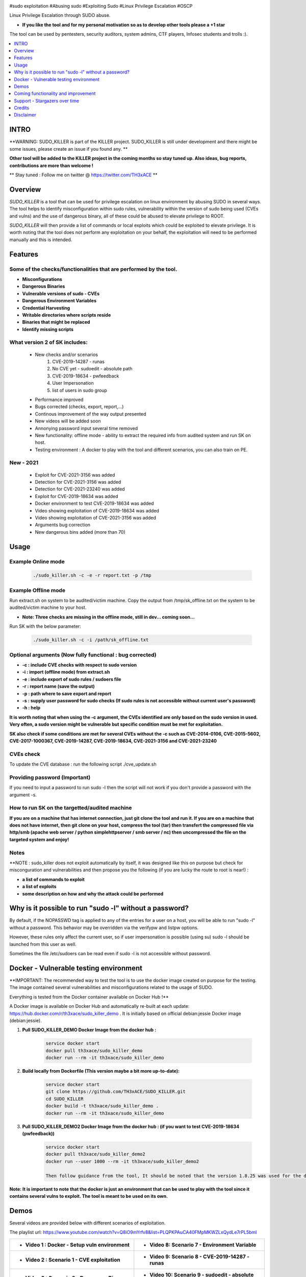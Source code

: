 .. raw:: html

   <h1 align="center">

.. image:: ./pictures/SUDO KILLER2.JPG
 	:width: 700px
 	:alt: Project

.. raw:: html

   <br class="title">
   KILLER PROJECT
   <br>

.. image:: https://img.shields.io/github/last-commit/TH3xACE/SUDO_KILLER?style=plastic
   :target: https://github.com/TH3xACE/SUDO_KILLER
   :alt: Last Commit

.. image:: https://img.shields.io/microbadger/image-size/th3xace/sudo_killer_demo?style=plastic
    :target: https://hub.docker.com/r/th3xace/sudo_killer_demo
    :alt: Docker Size

.. image:: https://img.shields.io/docker/cloud/build/koutto/jok3r.svg
    :target: https://hub.docker.com/r/th3xace/sudo_killer_demo
    :alt: Docker Build Status
	
.. raw:: html

   </h1>

#sudo exploitation #Abusing sudo #Exploiting Sudo #Linux Privilege Escalation #OSCP

Linux Privilege Escalation through SUDO abuse.

* **If you like the tool and for my personal motivation so as to develop other tools please a +1 star** 

The tool can be used by pentesters, security auditors, system admins, CTF players, Infosec students and trolls :).


.. contents:: 
    :local:
    :depth: 1

=============
INTRO
=============

**WARNING: SUDO_KILLER is part of the KILLER project. SUDO_KILLER is still under development 
and there might be some issues, please create an issue if you found any. **

**Other tool will be added to the KILLER project in the coming months so stay tuned up. Also ideas, bug reports, contributions are more than welcome !**

** Stay tuned : Follow me on twitter @ https://twitter.com/TH3xACE **

=============
Overview
=============

*SUDO_KILLER* is a tool that can be used for privilege escalation on linux environment by abusing SUDO in several ways. 
The tool helps to identify misconfiguration within sudo rules, vulnerability within the version of sudo being used (CVEs and vulns) and the use of dangerous binary, all of these could be abused to elevate privilege to ROOT.

*SUDO_KILLER* will then provide a list of commands or local exploits which could be exploited to elevate privilege. 
It is worth noting that the tool does not perform any exploitation on your behalf, the exploitation will need to be performed manually and this is intended.


=============
Features
=============

Some of the checks/functionalities that are performed by the tool. 
--------------------------
* **Misconfigurations**
* **Dangerous Binaries**
* **Vulnerable versions of sudo - CVEs**
* **Dangerous Environment Variables**
* **Credential Harvesting**
* **Writable directories where scripts reside**
* **Binaries that might be replaced**
* **Identify missing scripts**

What version 2 of SK includes: 
-------------------------
  * New checks and/or scenarios
	 1. CVE-2019-14287 - runas
	 2. No CVE yet - sudoedit - absolute path
	 3. CVE-2019-18634 - pwfeedback
	 4. User Impersonation
	 5. list of users in sudo group
  * Performance improved
  * Bugs corrected (checks, export, report,...)
  * Continous improvement of the way output presented 
  * New videos will be added soon
  * Annonying password input several time removed
  * New functionality: offline mode - ability to extract the required info from audited system and run SK on host.
  * Testing environment : A docker to play with the tool and different scenarios, you can also train on PE.

New - 2021
-------------------
  * Exploit for CVE-2021-3156 was added
  * Detection for CVE-2021-3156 was added
  * Detection for CVE-2021-23240 was added
  * Exploit for CVE-2019-18634 was added
  * Docker environment to test CVE-2019-18634 was added
  * Video showing exploitation of CVE-2019-18634 was added
  * Video showing exploitation of CVE-2021-3156 was added
  * Arguments bug correction
  * New dangerous bins added (more than 70)

=============
Usage
=============

Example Online mode
--------------------------
 .. code-block:: console
 
 	./sudo_killer.sh -c -e -r report.txt -p /tmp
	
	
Example Offline mode
--------------------------
Run extract.sh on system to be audited/victim machine.
Copy the output from /tmp/sk_offline.txt on the system to be audited/victim machine to your host.

* **Note: Three checks are missing in the offline mode, still in dev... coming soon...**

Run SK with the below parameter:

 .. code-block:: console
 
 	./sudo_killer.sh -c -i /path/sk_offline.txt
	

Optional arguments (Now fully functional : bug corrected)
--------------------------

* **-c : include CVE checks with respect to sudo version**
* **-i : import (offline mode) from extract.sh**
* **-e : include export of sudo rules / sudoers file**
* **-r : report name (save the output)**
* **-p : path where to save export and report**
* **-s : supply user password for sudo checks (If sudo rules is not accessible without current user's password)**
* **-h : help**

**It is worth noting that when using the -c argument, the CVEs identified are only based on the sudo version in used.**
**Very often, a sudo version might be vulnerable but specific condition must be met for exploitation.**

**SK also check if some conditions are met for several CVEs without the -c such as CVE-2014-0106, CVE-2015-5602, CVE-2017-1000367, CVE-2019-14287, CVE-2019-18634, CVE-2021-3156 and CVE-2021-23240**

CVEs check
--------------------------

To update the CVE database : run the following script ./cve_update.sh


Providing password (**Important**)
--------------------------

If you need to input a password to run sudo -l then the script will not work if you don't provide a password with the argument -s.

How to run SK on the targetted/audited machine
--------------------------

**If you are on a machine that has internet connection, just git clone the tool and run it. If you are on a machine that does not have internet, then git clone on your host, compress the tool (tar) then transfert the compressed file via http/smb (apache web server / python simplehttpserver / smb server / nc) then uncompressed the file on the targeted system and enjoy!**



Notes
--------------------------

**NOTE : sudo_killer does not exploit automatically by itself, it was designed like this on purpose but check for misconguration and vulnerabilities and then propose you the following (if you are lucky the route to root is near!) :

* **a list of commands to exploit** 
* **a list of exploits**
* **some description on how and why the attack could be performed**

=============
Why is it possible to run "sudo -l" without a password?
=============
By default, if the NOPASSWD tag is applied to any of the entries for a user on a host, you will be able to run "sudo -l" without a password. This behavior may be overridden via the verifypw and listpw options.

However, these rules only affect the current user, so if user impersonation is possible (using su) sudo -l should be launched from this user as well.

Sometimes the file /etc/sudoers can be read even if sudo -l is not accessible without password.


============
Docker - Vulnerable testing environment
============
**IMPORTANT: The recommended way to test the tool is to use the docker image created on purpose for the testing. The image contained several vulnerabilities and misconfigurations related to
the usage of SUDO.

Everything is tested from the Docker container available on Docker Hub !**

.. image:: https://raw.githubusercontent.com/koutto/jok3r/master/pictures/docker-logo.png

A Docker image is available on Docker Hub and automatically re-built at each update: 
https://hub.docker.com/r/th3xace/sudo_killer_demo . It is initially based on official debian:jessie Docker image (debian:jessie).

.. image::https://img.shields.io/microbadger/image-size/th3xace/sudo_killer_demo ?style=plastic
    :target: https://hub.docker.com/r/th3xace/sudo_killer_demo
    :alt: Docker Size


1. **Pull SUDO_KILLER_DEMO Docker Image from the docker hub :**

    .. code-block:: console

        service docker start 
	docker pull th3xace/sudo_killer_demo
	docker run --rm -it th3xace/sudo_killer_demo		

2. **Build locally from Dockerfile (This version maybe a bit more up-to-date):**

    .. code-block:: console

        service docker start 
	git clone https://github.com/TH3xACE/SUDO_KILLER.git 
	cd SUDO_KILLER 
	docker build -t th3xace/sudo_killer_demo . 
	docker run --rm -it th3xace/sudo_killer_demo

3. **Pull SUDO_KILLER_DEMO2 Docker Image from the docker hub : (if you want to test CVE-2019-18634 (pwfeedback))**

    .. code-block:: console

        service docker start 
	docker pull th3xace/sudo_killer_demo2
	docker run --user 1000 --rm -it th3xace/sudo_killer_demo2
	
	Then follow guidance from the tool, It should be noted that the version 1.8.25 was used for the demo and that for other versions slight changes should be made.Refer to the readme in the exploit folder for more info. There is also a video for the exploitation. Credits to the POC exploit's developper refer to 	    notes.


**Note: It is important to note that the docker is just an environment that can be used to play with the tool since it contains several vulns to exploit. The tool is meant to be used on its own.**

============
Demos
============

Several videos are provided below with different scenarios of exploitation.

The playlist url: https://www.youtube.com/watch?v=Q8iO9mYrfv8&list=PLQPKPAuCA40FMpMKWZLxQydLe7rPL5bml

+----------------------------------------------------------+----------------------------------------------------------+
|* **Video 1 : Docker - Setup vuln environment**	   |* **Video 8: Scenario 7 -  Environment Variable** 	      |
|.. raw:: html						   |.. raw:: html					      |
|							   |							      |
|  <a href="https://youtu.be/Q8iO9mYrfv8">   		   |  <a href="https://youtu.be/sGd8KW_eqhw">   	      |
|  <img src="./pictures/p1.JPG" width="350" height="200">  |  <img src="./pictures/p8.JPG" width="350" height="200">  |
|  </a>							   |  </a>						      |
+----------------------------------------------------------+----------------------------------------------------------+
|* **Video 2 : Scenario 1 - CVE exploitation**		   |* **Video 9: Scenario 8 - CVE-2019-14287 - runas**	      |	
|.. raw:: html						   |.. raw:: html					      |
|							   |							      |
|  <a href="https://youtu.be/CpLJ9kY6eig">   		   |  <a href="https://youtu.be/Dn1zfEcVHJY">   	      |
|  <img src="./pictures/p2.JPG" width="350" height="200">  |  <img src="./pictures/p7.JPG" width="350" height="200">  |
|  </a>							   |  </a>						      |
+----------------------------------------------------------+----------------------------------------------------------+
|* **Video 3 : Scenario 2 - Dangerous Bins**		   |* **Video 10: Scenario 9 - sudoedit - absolute path**     |	
|.. raw:: html						   |.. raw:: html					      |
|							   |							      |
|  <a href="https://youtu.be/cELFVC6cTyU">   		   |  <a href="https://youtu.be/TlWzT97pjr8">   	      |
|  <img src="./pictures/p3.JPG" width="350" height="200">  |  <img src="./pictures/p6.JPG" width="350" height="200">  |
|  </a>							   |  </a>						      |
+----------------------------------------------------------+----------------------------------------------------------+
|* **Video 4 : Scenario 3 - Misconfig (Wildcard)**  	   |* **Video 11: Scenario 10 - User impersonation I [X2]**   |
|.. raw:: html						   |.. raw:: html					      |
|							   |							      |
|  <a href="https://youtu.be/rKA55mis8-4">   		   |  <a href="https://youtu.be/9oV8xQrPcuY">   	      |
|  <img src="./pictures/p4.JPG" width="350" height="200">  |  <img src="./pictures/p5.JPG" width="350" height="200">  |
|  </a>							   |  </a>						      |
+----------------------------------------------------------+----------------------------------------------------------+
|* **Video 5 : scenario 4 - Misconfig (Excessive Rights)** |* **Video 12: Scenario 10 - User impersonation II**       |
|.. raw:: html						   |.. raw:: html					      |
|							   |							      |
|  <a href="https://youtu.be/s1KK6go1nGY">   		   |  <a href="https://youtu.be/CvVIAERN_3s">   	      |
|  <img src="./pictures/p5.JPG" width="350" height="200">  |  <img src="./pictures/p4.JPG" width="350" height="200">  |
|  </a>							   |  </a>						      |
+----------------------------------------------------------+----------------------------------------------------------+
|* **Video 6 : Scenario 5 - Misconfig (Missing scripts)**  |* **Video 13: Scenario 11 - CVE-2019-18634-pwfeedback**   | 	
|.. raw:: html						   |.. raw:: html					      |
|							   |							      |
|  <a href="https://youtu.be/zsxvsSYz4as">   		   |  <a href="https://youtu.be/LhqbExt5oq0">   	      |
|  <img src="./pictures/p6.JPG" width="350" height="200">  |  <img src="./pictures/p4.JPG" width="350" height="200">  |
|  </a>							   |  </a>						      |
+----------------------------------------------------------+----------------------------------------------------------+
|* **Video 7 : Scenario 6 - Credentials Harvesting**	   |* **Video 14: Scenario 11 - CVE-2021-3156**               |	
|.. raw:: html						   |.. raw:: html					      |
|							   |							      |
|  <a href="https://youtu.be/i7ixN0sv2Qw">   		   |  <a href="https://youtu.be/AJSSRrGt-Dw">   	      |
|  <img src="./pictures/p7.JPG" width="350" height="200">  |  <img src="./pictures/p4.JPG" width="350" height="200">  |
|  </a>							   |  </a>						      |
+----------------------------------------------------------+----------------------------------------------------------+
|* **Video 15 : offline mode**	                           |* **Video 16: TBD**                                       |	
|.. raw:: html						   |.. raw:: html					      |
|							   |							      |
|  <a href="https://youtu.be/i7ixN0sv2Qw">   		   |  <a href="https://youtu.be/LhqbExt5oq0">   	      |
|  <img src="./pictures/px.jpg" width="350" height="200">  |  <img src="./pictures/px.jpg" width="350" height="200">  |
|  </a>							   |  </a>						      |
+----------------------------------------------------------+----------------------------------------------------------+


=============
Coming functionality and improvement
=============

* **Detection of CVE-2021-3156 - done** 
* **Adding CVE-2021-3156 scenario to docker - done**
* **Detection of CVE-2021-23240 - done**
* **Adding CVE-2021-23240 scenario to docker + exploit - coming**
* **Credentials harvesting - done**
* **Improve the way information on potential vuln and exploit are presented - done**
* **Adding scenario + detection exploit for CVE-2019-14287 - done**
* **Ability to extract data and do analysis offline - on your machine - partially done**
* **Sudo token abuse - done**
* **Dealing with aliases**
* **Extracting sudo rules remotely via SSH (fully automated)**
* **Blind SUDO - This is a new sub-project (whenever you need a password to run sudo -l but you don't have it)**
* **Audit mode (need to have read access to /etc/sudoers)**

* **If you want me to add any other one... please submit an issue**

=============
Support - Stargazers over time
=============

Thank you all for your support!

|Ask Me Anything !|

.. |Ask Me Anything !| image:: https://starchart.cc/TH3xACE/SUDO_KILLER.svg
   :target: https://starchart.cc/TH3xACE/SUDO_KILLER

=============
Credits
=============
The script was developed by myself with the help of online resources found on github and in the wild. Credits also to the authors of the exploits related to CVEs.
The authors information and links can be found in the exploit and in the notes provided when running the tool. Special kudos to Vincent Puydoyeux, who gave me the idea to develop this tool and Koutto, for helping me with the docker thing and for improving the tool.


=============
Disclaimer
=============
This script is for Educational purpose ONLY. Do not use it without permission of the owner of the system you are running it. The usual disclaimer applies, especially the fact that me (TH3xACE) is not liable for any damages 
caused by direct or indirect use of the information or functionality provided by these programs. The author or any Internet provider bears NO responsibility for content or misuse 
of these programs or any derivatives thereof. By using these programs you accept the fact that any damage (dataloss, system crash, system compromise, etc.) caused by the use of 
the script is not my responsibility.


